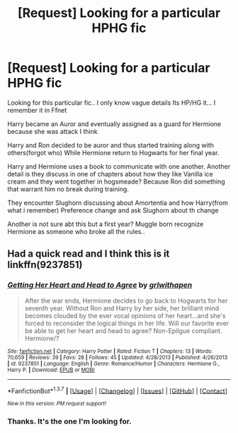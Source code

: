 #+TITLE: [Request] Looking for a particular HPHG fic

* [Request] Looking for a particular HPHG fic
:PROPERTIES:
:Author: dechirures
:Score: 6
:DateUnix: 1464809321.0
:DateShort: 2016-Jun-01
:FlairText: Request
:END:
Looking for this particular fic.. I only know vague details Its HP/HG it... I remember it in Ffnet

Harry became an Auror and eventually assigned as a guard for Hermione because she was attack I think

Harry and Ron decided to be auror and thus started training along with others(forgot who) While Hermione return to Hogwarts for her final year.

Harry and Hermione uses a book to communicate with one another. Another detail is they discuss in one of chapters about how they like Vanilla ice cream and they went together in hogsmeade? Because Ron did something that warrant him no break during training.

They encounter Slughorn discussing about Amortentia and how Harry(from what i remember) Preference change and ask Slughorn about th change

Another is not sure abt this but a first year? Muggle born recognize Hermione as someone who broke all the rules..


** Had a quick read and I think this is it linkffn(9237851)
:PROPERTIES:
:Author: maxxie10
:Score: 2
:DateUnix: 1464847735.0
:DateShort: 2016-Jun-02
:END:

*** [[http://www.fanfiction.net/s/9237851/1/][*/Getting Her Heart and Head to Agree/*]] by [[https://www.fanfiction.net/u/1173845/grlwithapen][/grlwithapen/]]

#+begin_quote
  After the war ends, Hermione decides to go back to Hogwarts for her seventh year. Without Ron and Harry by her side, her brilliant mind becomes clouded by the ever vocal opinions of her heart...and she's forced to reconsider the logical things in her life. Will our favorite ever be able to get her heart and head to agree? Non-Epilgue compliant. Hermione/?
#+end_quote

^{/Site/: [[http://www.fanfiction.net/][fanfiction.net]] *|* /Category/: Harry Potter *|* /Rated/: Fiction T *|* /Chapters/: 13 *|* /Words/: 70,659 *|* /Reviews/: 39 *|* /Favs/: 28 *|* /Follows/: 45 *|* /Updated/: 4/28/2013 *|* /Published/: 4/26/2013 *|* /id/: 9237851 *|* /Language/: English *|* /Genre/: Romance/Humor *|* /Characters/: Hermione G., Harry P. *|* /Download/: [[http://www.p0ody-files.com/ff_to_ebook/ffn-bot/index.php?id=9237851&source=ff&filetype=epub][EPUB]] or [[http://www.p0ody-files.com/ff_to_ebook/ffn-bot/index.php?id=9237851&source=ff&filetype=mobi][MOBI]]}

--------------

*FanfictionBot*^{1.3.7} *|* [[[https://github.com/tusing/reddit-ffn-bot/wiki/Usage][Usage]]] | [[[https://github.com/tusing/reddit-ffn-bot/wiki/Changelog][Changelog]]] | [[[https://github.com/tusing/reddit-ffn-bot/issues/][Issues]]] | [[[https://github.com/tusing/reddit-ffn-bot/][GitHub]]] | [[[https://www.reddit.com/message/compose?to=tusing][Contact]]]

^{/New in this version: PM request support!/}
:PROPERTIES:
:Author: FanfictionBot
:Score: 1
:DateUnix: 1464847742.0
:DateShort: 2016-Jun-02
:END:


*** Thanks. It's the one I'm looking for.
:PROPERTIES:
:Author: dechirures
:Score: 1
:DateUnix: 1464861236.0
:DateShort: 2016-Jun-02
:END:
